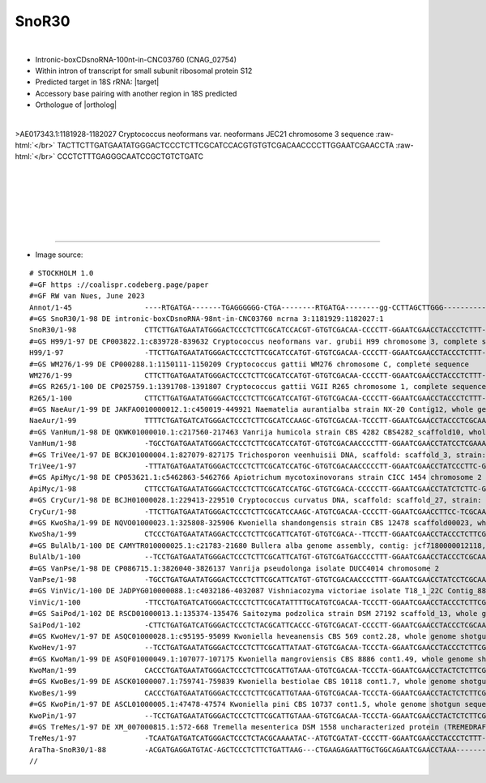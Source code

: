 .. role::  raw-html(raw)
   :format: html
   
.. |targetRNA|  replace:: 18S rRNA
.. |target| replace:: :raw-html:`<span class="mononorm">(<a href="../18s-tab.html#snr30_xtra" title="accessory guide">gggttcgattccgg</a>)..ggg<a href="../18s-tab.html#snor30_18S" title="18S target">G</a>ggagt</span>`
.. |ortholog| replace:: :raw-html:`plant <a href="http://snoopy.med.miyazaki-u.ac.jp/snorna_db.cgi?mode=sno_info&id=Arabidopsis_thaliana300059">SnoR30</a>`


SnoR30
======

.. figure:: /../_static/images/snoRNAs/snor30_h99_igb.png
   :name: snor30_h99_igb
   :align: left
   :width: 1389 px
   :height: 646 px
   :scale: 40%
   :figwidth: 100%


- Intronic-boxCDsnoRNA-100nt-in-CNC03760 (CNAG_02754)
- Within intron of transcript for small subunit ribosomal protein S12
- Predicted target in |targetRNA|\ : |target|
- Accessory base pairing with another region in 18S predicted
- Orthologue of |ortholog|

.. figure:: /../_static/images/snoRNAs/SnoR30-aligned.png
   :name: snor30-align
   :align: left
   :width: 1033 px
   :height: 307 px
   :scale: 40%
   :figwidth: 100%


.. rst-class:: mononote

>AE017343.1:1181928-1182027 Cryptococcus neoformans var. neoformans JEC21 chromosome 3 sequence :raw-html:`</br>`
TACTTCTTGATGAATATGGGACTCCCTCTTCGCATCCACGTGTGTCGACAACCCCTTGGAATCGAACCTA :raw-html:`</br>`
CCCTCTTTGAGGGCAATCCGCTGTCTGATC

|
|
|
|
|
|

=======

- Image source:
  
.. rst-class:: asfootnote

::

        # STOCKHOLM 1.0
        #=GF https ://coalispr.codeberg.page/paper
        #=GF RW van Nues, June 2023
        Annot/1-45                 ----RTGATGA-------TGAGGGGGG-CTGA--------RTGATGA--------gg-CCTTAGCTTGGG----------------------------CTGA----
        #=GS SnoR30/1-98 DE intronic-boxCDsnoRNA-98nt-in-CNC03760 ncrna 3:1181929:1182027:1
        SnoR30/1-98                CTTCTTGATGAATATGGGACTCCCTCTTCGCATCCACGT-GTGTCGACAA-CCCCTT-GGAATCGAACCTACCCTCTTT-GAGGG--CAATCCGCTGTCTGATC--
        #=GS H99/1-97 DE CP003822.1:c839728-839632 Cryptococcus neoformans var. grubii H99 chromosome 3, complete sequence
        H99/1-97                   -TTCTTGATGAATATGGGACTCCCTCTTCGCATCCATGT-GTGTCGACAA-CCCCTT-GGAATCGAACCTACCCTCTTT-GAGGG--CAATCCGCTGTCTGATC--
        #=GS WM276/1-99 DE CP000288.1:1150111-1150209 Cryptococcus gattii WM276 chromosome C, complete sequence
        WM276/1-99                 CTTCTTGATGAATATGGGACTCCCTCTTCGCATCCATGT-GTGTCGACAA-CCCCTT-GGAATCGAACCTACCCTCTTT-GAGGG--CAATCCGCTGTCTGATTC-
        #=GS R265/1-100 DE CP025759.1:1391708-1391807 Cryptococcus gattii VGII R265 chromosome 1, complete sequence
        R265/1-100                 CTTCTTGATGAATATGGGACTCCCTCTTCGCATCCATGT-GTGTCGACAA-CCCCTT-GGAATCGAACCTACCCTCTTT-GAGGG--CAATCCGCTGTCTGATTCT
        #=GS NaeAur/1-99 DE JAKFAO010000012.1:c450019-449921 Naematelia aurantialba strain NX-20 Contig12, whole genome shotgun sequence
        NaeAur/1-99                TTTTCTGATGATCATGGGACTCCCTCTTCGCATCCAAGC-GTGTCGACAA-TCCCTT-GGAATCGAACCTACCCTCGCAAGAGGG--CCATCCGTCGTCTGATC--
        #=GS VanHum/1-98 DE QKWK01000010.1:c217560-217463 Vanrija humicola strain CBS 4282 CBS4282_scaffold10, whole genome shotgun sequence
        VanHum/1-98                -TGCCTGATGAATATGGGACTCCCTCTTCGCATCCATGT-GTGTCGACAACCCCTTT-GGAATCGAACCTATCCTCGAAAGAGGA---CCTCCACTGTCTGATC--
        #=GS TriVee/1-97 DE BCKJ01000004.1:827079-827175 Trichosporon veenhuisii DNA, scaffold: scaffold_3, strain: JCM 10691, whole genome shotgun sequence
        TriVee/1-97                -TTTATGATGAATATGGGACTCCCTCTTCGCATCCATGC-GTGTCGACAACCCCCTT-GGAATCGAACCTATCCCTTC-GGGGAA---CCTCCGTTGTCTGATC--
        #=GS ApiMyc/1-98 DE CP053621.1:c5462863-5462766 Apiotrichum mycotoxinovorans strain CICC 1454 chromosome 2
        ApiMyc/1-98                CTTCCTGATGAATATGGGACTCCCTCTTCGCATCCATGC-GTGTCGACA-CCCCCTT-GGAATCGAACCTATCTCTTC-GGAGAA---CCTCCTATGTCTGAACC-
        #=GS CryCur/1-98 DE BCJH01000028.1:229413-229510 Cryptococcus curvatus DNA, scaffold: scaffold_27, strain: JCM 1532, whole genome shotgun sequence
        CryCur/1-98                -TTCTTGATGAATATGGGACTCCCTCTTCGCATCCAAGC-ATGTCGACAA-CCCCTT-GGAATCGAACCTTCC-TCGCAAGAGGA---TATCCTGTGTCTGATCAT
        #=GS KwoSha/1-99 DE NQVO01000023.1:325808-325906 Kwoniella shandongensis strain CBS 12478 scaffold00023, whole genome shotgun sequence
        KwoSha/1-99                CTCCCTGATGAATATAGGACTCCCTCTTCGCATTCATGT-GTGTCGACA--TTCCTT-GGAATCGAACCTACCCTCTTCGGAGGG-TTTATCCTTTGTCTGATC--
        #=GS BulAlb/1-100 DE CAMYTR010000025.1:c21783-21680 Bullera alba genome assembly, contig: jcf7180000012118, whole genome shotgun sequence
        BulAlb/1-100               --TCCTGATGAATATGGGACTCCCTCTTCGCATTCATGT-GTGTCGATGACCCCTTT-GGAATCGAACCTACCCTCGCAAGAGGG--CCTTTCCTTGTCTGACCTT
        #=GS VanPse/1-98 DE CP086715.1:3826040-3826137 Vanrija pseudolonga isolate DUCC4014 chromosome 2
        VanPse/1-98                -TGCCTGATGAATATGGGACTCCCTCTTCGCATTCATGT-GTGTCGACAACCCCTTT-GGAATCGAACCTATCCTCGCAAGAGGA---CCTCCACTGTCTGATC--
        #=GS VinVic/1-100 DE JADPYG010000088.1:c4032186-4032087 Vishniacozyma victoriae isolate T18_1_22C Contig_88, whole genome shotgun sequence
        VinVic/1-100               -TTCCTGATGATCATGGGACTCCCTCTTCGCATATTTTGCATGTCGACAA-TCCCTT-GGAATCGAACCTACCCTCTTCGGAGGGCAACATCC-TTGTCTGATC--
        #=GS SaiPod/1-102 DE RSCD01000013.1:135374-135476 Saitozyma podzolica strain DSM 27192 scaffold_13, whole genome shotgun sequence
        SaiPod/1-102               -CTTCTGATGATCATGGGACTCCCTCTACGCATTCACCC-GTGTCGACAT-CCCCTT-GGAATCGAACCTACCCTCGCAAGAGGGCCACTTCCGTTGTCTGAACCC
        #=GS KwoHev/1-97 DE ASQC01000028.1:c95195-95099 Kwoniella heveanensis CBS 569 cont2.28, whole genome shotgun sequence
        KwoHev/1-97                --TCCTGATGAATATGGGACTCCCTCTTCGCATTATAAT-GTGTCGACAA-TCCCTA-GGAATCGAACCTACCCTCTTCGGAGGG--CCATCCGCTGTCTGATC--
        #=GS KwoMan/1-99 DE ASQF01000049.1:107077-107175 Kwoniella mangroviensis CBS 8886 cont1.49, whole genome shotgun sequence
        KwoMan/1-99                CACCCTGATGAATATGGGACTCCCTCTTCGCATTGTAAA-GTGTCGACAA-TCCCTA-GGAATCGAACCTACTCTCTTCGGAGGG--CAATCCGCTGTCTGATC--
        #=GS KwoBes/1-99 DE ASCK01000007.1:759741-759839 Kwoniella bestiolae CBS 10118 cont1.7, whole genome shotgun sequence
        KwoBes/1-99                CACCCTGATGAATATGGGACTCCCTCTTCGCATTGTAAA-GTGTCGACAA-TCCCTA-GGAATCGAACCTACTCTCTTCGGAGGG--CAATCCGCTGTCTGATC--
        #=GS KwoPin/1-97 DE ASCL01000005.1:47478-47574 Kwoniella pini CBS 10737 cont1.5, whole genome shotgun sequence
        KwoPin/1-97                --TCCTGATGAATATGGGACTCCCTCTTCGCATTGTAAA-GTGTCGACAA-TCCCTA-GGAATCGAACCTACTCTCTTCGGAGGG--CAATCCATTGTCTGATC--
        #=GS TreMes/1-97 DE XM_007000815.1:572-668 Tremella mesenterica DSM 1558 uncharacterized protein (TREMEDRAFT_37184), mRNA
        TreMes/1-97                -TCAATGATGATCATGGGACTCCCTCTACGCAAAATAC--ATGTCGATAT-CCCCTT-GGAATCGAACCTACCCTCTTT-GAGGG--CCATCCGTTGTCTGAACC-
        AraTha-SnoR30/1-88         -ACGATGAGGATGTAC-AGCTCCCTCTTCTGATTAAG---CTGAAGAGAATTGCTGGCAGAATCGAACCTAAA------------TCACTAGCCACTACTGAGTT-
        //




